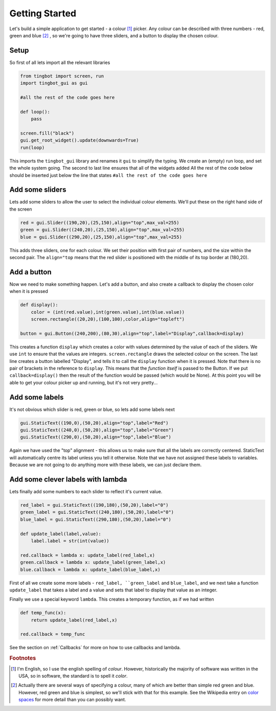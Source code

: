 Getting Started
===============
Let's build a simple application to get started - a colour [#]_ picker. Any colour can be described with three
numbers - red, green and blue [#]_ , so we're going to have three sliders, and a button to display the chosen colour. 


Setup
-----

So first of all lets import all the relevant libraries

.. code-block:: python    

   from tingbot import screen, run
   import tingbot_gui as gui
   
   #all the rest of the code goes here
   
   def loop():
       pass
   
   screen.fill("black")
   gui.get_root_widget().update(downwards=True)    
   run(loop)

This imports the ``tingbot_gui`` library and renames it ``gui`` to simplify the typing. We create an (empty) run loop,
and set the whole system going. The second to last line ensures that all of the widgets added
All the rest of the code below should be inserted just below the line that states
``#all the rest of the code goes here``

Add some sliders
----------------

Lets add some sliders to allow the user to select the individual colour elements. We'll put these on the
right hand side of the screen

.. code-block:: python

   red = gui.Slider((190,20),(25,150),align="top",max_val=255)
   green = gui.Slider((240,20),(25,150),align="top",max_val=255)
   blue = gui.Slider((290,20),(25,150),align="top",max_val=255)
   
This adds three sliders, one for each colour. We set their position with first pair of numbers, and the size within
the second pair. The ``align="top`` means that the red slider is positioned with the middle of its top border
at (180,20).

Add a button
------------

Now we need to make something happen. Let's add a button, and also create a callback to display the chosen
color when it is pressed

.. code-block:: python

   def display():
       color = (int(red.value),int(green.value),int(blue.value))
       screen.rectangle((20,20),(100,100),color,align="topleft")
       
   button = gui.Button((240,200),(80,30),align="top",label="Display",callback=display)  

This creates a function ``display`` which creates a color with values determined by the value of each of the sliders.
We use ``int`` to ensure that the values are integers. ``screen.rectangle`` draws the selected colour on the screen.
The last line creates a button labelled "Display", and tells it to call the ``display`` function when it is 
pressed. Note that there is no pair of brackets in the reference to ``display``. This means that the *function itself*
is passed to the Button. If we put ``callback=display()`` then the result of the function would be passed (which would be None).
At this point you will be able to get your colour picker up and running, but it's not very pretty...

Add some labels
---------------

It's not obvious which slider is red, green or blue, so lets add some labels next

.. code-block:: python

    gui.StaticText((190,0),(50,20),align="top",label="Red")
    gui.StaticText((240,0),(50,20),align="top",label="Green")
    gui.StaticText((290,0),(50,20),align="top",label="Blue")

Again we have used the "top" alignment - this allows us to make sure that all the labels
are correctly centered. StaticText will automatically centre its label unless you tell it
otherwise. Note that we have not assigned these labels to variables. Because we are not
going to do anything more with these labels, we can just declare them.

Add some clever labels with lambda
----------------------------------

Lets finally add some numbers to each slider to reflect it's current value.

.. code-block:: python

   red_label = gui.StaticText((190,180),(50,20),label="0")
   green_label = gui.StaticText((240,180),(50,20),label="0")
   blue_label = gui.StaticText((290,180),(50,20),label="0")

   def update_label(label,value):
       label.label = str(int(value))
       
   red.callback = lambda x: update_label(red_label,x)    
   green.callback = lambda x: update_label(green_label,x)    
   blue.callback = lambda x: update_label(blue_label,x)    
   
First of all we create some more labels - ``red_label, ``green_label`` and ``blue_label``, and
we next take a function ``update_label`` that takes a label and a value and sets that label
to display that value as an integer.

Finally we use a special keyword ``lambda``. This creates a temporary function, as if we had written

.. code-block:: python

   def temp_func(x):
       return update_label(red_label,x)
       
   red.callback = temp_func
       
See the section on :ref:`Callbacks` for more on how to use callbacks and lambda.

.. rubric:: Footnotes

.. [#] I'm English, so I use the english spelling of *colour*. However, historically the majority of software was
       written in the USA, so in software, the standard is to spell it *color*.
.. [#] Actually there are several ways of specifying a colour, many of which are better than simple red
       green and blue. However, red green and blue is simplest, so we'll stick with that for this example.
       See the Wikipedia entry on `color spaces <http://en.wikipedia.org/wiki/Color_space>`_ for more detail
       than you can possibly want.
